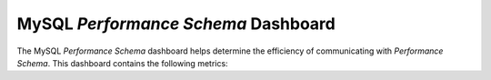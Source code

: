 
.. _dashboard-mysql-performance-schema:

MySQL *Performance Schema*  Dashboard
================================================================================

The MySQL *Performance Schema* dashboard helps determine the efficiency of
communicating with *Performance Schema*. This dashboard contains the following
metrics:

.. hlist::
   :columns: 2

   - *Performance Schema* file IO (events)
   - *Performance Schema* file IO (load)
   - *Performance Schema* file IO (Bytes)
   - *Performance Schema* waits (events)
   - *Performance Schema* waits (load)
   - Index access operations (load)
   - Table access operations (load)
   - *Performance Schema* SQL and external locks (events)
   - *Performance Schema* SQL and external locks (seconds)

.. seealso::

   MySQL Documentation: *Performance Schema*

      https://dev.mysql.com/doc/refman/5.7/en/performance-schema.html


